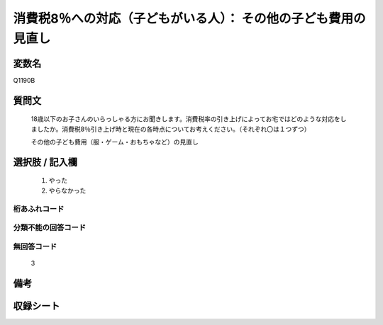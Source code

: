.. title:: Q1190B
.. rst-cllass:: item
====================================================================================================
消費税8％への対応（子どもがいる人）： その他の子ども費用の見直し
====================================================================================================

.. rst-class:: varname
変数名
==================

Q1190B

.. rst-class:: question
質問文
==================


   18歳以下のお子さんのいらっしゃる方にお聞きします。消費税率の引き上げによってお宅ではどのような対応をしましたか。消費税8％引き上げ時と現在の各時点についてお考えください。（それぞれ〇は１つずつ）


   その他の子ども費用（服・ゲーム・おもちゃなど）の見直し



.. rst-class:: answer
選択肢 / 記入欄
======================

  
     1. やった
  
     2. やらなかった
  



.. rst-class:: overflow
桁あふれコード
-------------------------------
  


.. rst-class:: not_available
分類不能の回答コード
-------------------------------------
  


.. rst-class:: not_available
無回答コード
-------------------------------------
  3


.. rst-class:: bikou
備考
==================



.. rst-class:: include_sheet
収録シート
=======================================
.. hlist::
   :columns: 3
   
   
   * p22_3
   
   * p23_3
   
   


.. index:: Q1190B